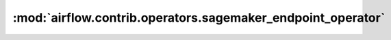 :mod:`airflow.contrib.operators.sagemaker_endpoint_operator`
============================================================

.. py:module:: airflow.contrib.operators.sagemaker_endpoint_operator

.. autoapi-nested-parse::

   This module is deprecated. Please use `airflow.providers.amazon.aws.operators.sagemaker_endpoint`.



